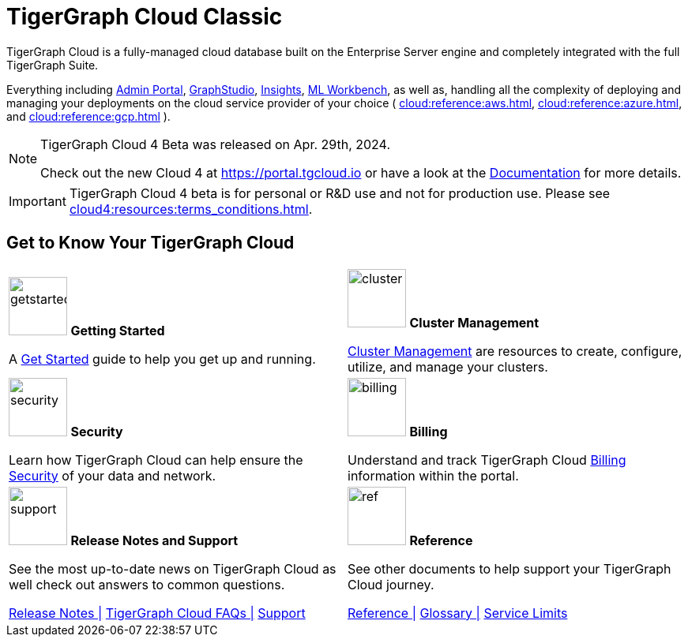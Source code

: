 = TigerGraph Cloud Classic
:experimental:
:page-aliases: cloud-overview.adoc


TigerGraph Cloud is a fully-managed cloud database built on the Enterprise Server engine and completely integrated with the full TigerGraph Suite.

Everything including xref:3.9@gui:admin-portal:overview.adoc[Admin Portal], xref:3.9@gui:graphstudio:overview.adoc[GraphStudio], xref:3.9@insights:intro:index.adoc[Insights], xref:1.4@ml-workbench:intro:index.adoc[ML Workbench], as well as,
handling all the complexity of deploying and managing your deployments on the cloud service provider of your choice ( xref:cloud:reference:aws.adoc[], xref:cloud:reference:azure.adoc[], and xref:cloud:reference:gcp.adoc[] ).

[NOTE]
====
TigerGraph Cloud 4 Beta was released on Apr. 29th, 2024.

Check out the new Cloud 4 at https://portal.tgcloud.io or have a look at the xref:cloud4:overview:index.adoc[Documentation] for more details.
====

[IMPORTANT]
====
TigerGraph Cloud 4 beta is for personal or R&D use and not for production use.
Please see xref:cloud4:resources:terms_conditions.adoc[].
====

// [NOTE]
// ====
// On December 31th 2025, we'll retire TigerGraph Cloud Classic platform. Before that date, you’ll need to migrate your data from TigerGraph Cloud Classic to TigerGraph Cloud 4. For support, please contact us at support@tigergraph.com.
// ====

== Get to Know Your TigerGraph Cloud

[.home-card,cols="2",grid=none,frame=none, separator=¦]
|===
¦
image:getstarted-homecard.png[alt=getstarted,width=74,height=74]
*Getting Started*

A xref:cloud:start:get_started.adoc[Get Started] guide to help you get up and running.

¦
image:systemmanagment-homecard.png[alt=cluster,width=74,height=74]
*Cluster Management*

xref:cloud:solutions:README.adoc[Cluster Management] are resources to create, configure, utilize, and manage your clusters.

¦
image:security-homecard.png[alt=security,width=74,height=74]
*Security*

Learn how TigerGraph Cloud can help ensure the xref:cloud:security:index.adoc[Security] of your data and network.

¦
image:billing-homecard.png[alt=billing,width=74,height=74]
*Billing*

Understand and track TigerGraph Cloud xref:billing:index.adoc[Billing] information within the portal.

¦
image:documentation-homecard.png[alt=support,width=74,height=74]
*Release Notes and Support*

See the most up-to-date news on TigerGraph Cloud as well check out answers to common questions.

xref:cloud:release-notes:index.adoc[Release Notes |]
xref:support:faqs.adoc[TigerGraph Cloud FAQs |]
xref:cloud:support:support.adoc[Support]

¦
image:referece-homecard.png[alt=ref,width=74,height=74]
*Reference*

See other documents to help support your TigerGraph Cloud journey.

xref:cloud:reference:index.adoc[Reference |]
xref:cloud:reference:glossary.adoc[Glossary |]
xref:cloud:reference:service-limits.adoc[Service Limits]

|===

